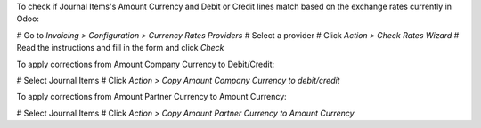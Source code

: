 To check if Journal Items's Amount Currency and Debit or Credit lines match based
on the exchange rates currently in Odoo:

# Go to *Invoicing > Configuration > Currency Rates Providers*
# Select a provider
# Click *Action > Check Rates Wizard*
# Read the instructions and fill in the form and click *Check*

To apply corrections from Amount Company Currency to Debit/Credit:

# Select Journal Items
# Click *Action > Copy Amount Company Currency to debit/credit*

To apply corrections from Amount Partner Currency to Amount Currency:

# Select Journal Items
# Click *Action > Copy Amount Partner Currency to Amount Currency*
